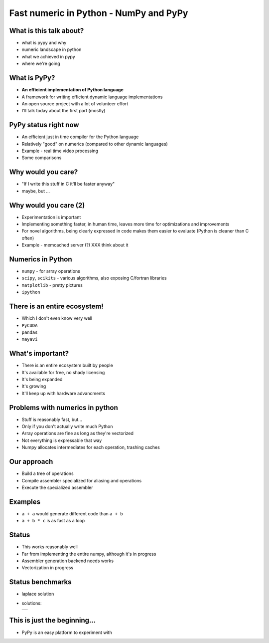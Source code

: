 Fast numeric in Python - NumPy and PyPy
=======================================

What is this talk about?
------------------------

* what is pypy and why

* numeric landscape in python

* what we achieved in pypy

* where we're going

What is PyPy?
-------------

* **An efficient implementation of Python language**

* A framework for writing efficient dynamic language implementations

* An open source project with a lot of volunteer effort

* I'll talk today about the first part (mostly)

PyPy status right now
---------------------

* An efficient just in time compiler for the Python language

* Relatively "good" on numerics (compared to other dynamic languages)

* Example - real time video processing

* Some comparisons

Why would you care?
-------------------

* "If I write this stuff in C it'll be faster anyway"

* maybe, but ...

Why would you care (2)
----------------------

* Experimentation is important

* Implementing something faster, in human time, leaves more time for optimizations and improvements

* For novel algorithms, being clearly expressed in code makes them easier to evaluate (Python is cleaner than C often)

* Example - memcached server (?) XXX think about it

Numerics in Python
------------------

* ``numpy`` - for array operations

* ``scipy``, ``scikits`` - various algorithms, also exposing C/fortran
  libraries

* ``matplotlib`` - pretty pictures

* ``ipython``

There is an entire ecosystem!
-----------------------------

* Which I don't even know very well

* ``PyCUDA``

* ``pandas``

* ``mayavi``

What's important?
-----------------

* There is an entire ecosystem built by people

* It's available for free, no shady licensing

* It's being expanded

* It's growing

* It'll keep up with hardware advancments

Problems with numerics in python
--------------------------------

* Stuff is reasonably fast, but...

* Only if you don't actually write much Python

* Array operations are fine as long as they're vectorized

* Not everything is expressable that way

* Numpy allocates intermediates for each operation, trashing caches

Our approach
------------

* Build a tree of operations

* Compile assembler specialized for aliasing and operations

* Execute the specialized assembler

Examples
--------

* ``a + a`` would generate different code than ``a + b``

* ``a + b * c`` is as fast as a loop

Status
------

* This works reasonably well

* Far from implementing the entire numpy, although it's in progress

* Assembler generation backend needs works

* Vectorization in progress

Status benchmarks
-----------------

* laplace solution

* solutions:

  +---+
  |   |
  +---+

This is just the beginning...
-----------------------------

* PyPy is an easy platform to experiment with

